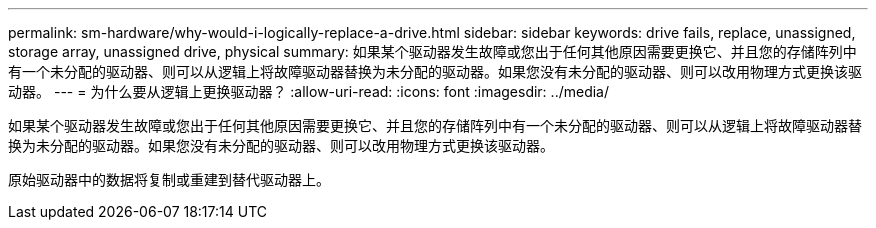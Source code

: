 ---
permalink: sm-hardware/why-would-i-logically-replace-a-drive.html 
sidebar: sidebar 
keywords: drive fails, replace, unassigned, storage array, unassigned drive, physical 
summary: 如果某个驱动器发生故障或您出于任何其他原因需要更换它、并且您的存储阵列中有一个未分配的驱动器、则可以从逻辑上将故障驱动器替换为未分配的驱动器。如果您没有未分配的驱动器、则可以改用物理方式更换该驱动器。 
---
= 为什么要从逻辑上更换驱动器？
:allow-uri-read: 
:icons: font
:imagesdir: ../media/


[role="lead"]
如果某个驱动器发生故障或您出于任何其他原因需要更换它、并且您的存储阵列中有一个未分配的驱动器、则可以从逻辑上将故障驱动器替换为未分配的驱动器。如果您没有未分配的驱动器、则可以改用物理方式更换该驱动器。

原始驱动器中的数据将复制或重建到替代驱动器上。
